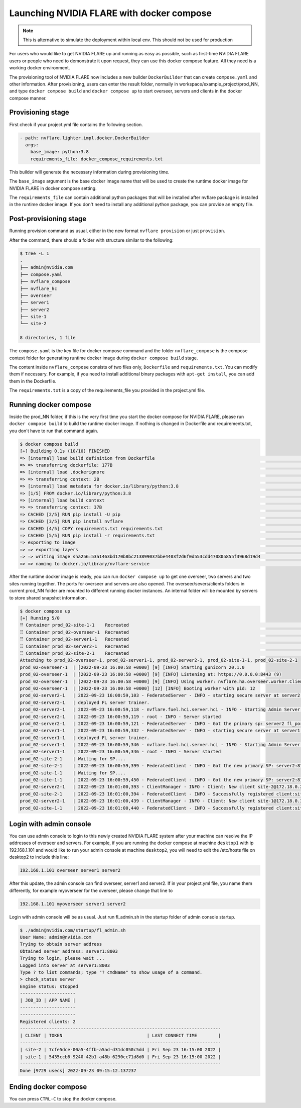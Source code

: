 .. _docker_compose:

######################################################
Launching NVIDIA FLARE with docker compose
######################################################

.. note::

    This is alternative to simulate the deployment within local env. This should not be used for production

For users who would like to get NVIDIA FLARE up and running as easy as possible,
such as first-time NVIDIA FLARE users or people who need to demonstrate it upon request,
they can use this docker compose feature.  All they need is a working docker 
environment.

The provisioning tool of NVIDIA FLARE now includes a new
builder ``DockerBuilder`` that can create ``compose.yaml`` and other information.  
After provisioning, users can enter the result folder, normally in 
workspace/example_project/prod_NN, and type ``docker compose build`` 
and ``docker compose up`` to start overseer, servers and clients 
in the docker compose manner.


Provisioning stage
==================
First check if your project.yml file contains the following section.

.. code-block:: yaml

  - path: nvflare.lighter.impl.docker.DockerBuilder
    args:
      base_image: python:3.8
      requirements_file: docker_compose_requirements.txt


This builder will generate the necessary information during provisioning time.

The ``base_image`` argument is the base docker image name that will be used to create
the runtime docker image for NVIDIA FLARE in docker compose setting.

The ``requirements_file`` can contain additional python packages that will be installed
after nvflare package is installed in the runtime docker image.  If you don't need to install
any additional python package, you can provide an empty file.


Post-provisioning stage
=======================

Running provision command as usual, either in the new format ``nvflare provision`` or just ``provision``.

After the command, there should a folder with structure similar to the following:

.. code-block:: shell

    $ tree -L 1
    .
    ├── admin@nvidia.com
    ├── compose.yaml
    ├── nvflare_compose
    ├── nvflare_hc
    ├── overseer
    ├── server1
    ├── server2
    ├── site-1
    └── site-2

    8 directories, 1 file


The ``compose.yaml`` is the key file for docker compose command and the folder ``nvflare_compose`` 
is the compose context folder for generating runtime docker image during ``docker compose build`` stage.

The content inside ``nvflare_compose`` consists of two files only, ``Dockerfile`` and ``requirements.txt``.
You can modify them if necessary.  For example, if you need to install additional binary packages with ``apt-get install``,
you can add them in the Dockerfile.

The ``requirements.txt`` is a copy of the requirements_file you provided in the project.yml file.


Running docker compose
=======================

Inside the prod_NN folder, if this is the very first time you start the docker compose for NVIDIA FLARE, please
run ``docker compose build`` to build the runtime docker image.  If nothing is changed in Dockerfile and requirements.txt,
you don't have to run that command again.

.. code-block:: shell

    $ docker compose build
    [+] Building 0.1s (10/10) FINISHED                                                                                                                                                                                                       
    => [internal] load build definition from Dockerfile                                                                                                                                                                                0.0s
    => => transferring dockerfile: 177B                                                                                                                                                                                                0.0s
    => [internal] load .dockerignore                                                                                                                                                                                                   0.0s
    => => transferring context: 2B                                                                                                                                                                                                     0.0s
    => [internal] load metadata for docker.io/library/python:3.8                                                                                                                                                                       0.0s
    => [1/5] FROM docker.io/library/python:3.8                                                                                                                                                                                         0.0s
    => [internal] load build context                                                                                                                                                                                                   0.0s
    => => transferring context: 37B                                                                                                                                                                                                    0.0s
    => CACHED [2/5] RUN pip install -U pip                                                                                                                                                                                             0.0s
    => CACHED [3/5] RUN pip install nvflare                                                                                                                                                                                            0.0s
    => CACHED [4/5] COPY requirements.txt requirements.txt                                                                                                                                                                             0.0s
    => CACHED [5/5] RUN pip install -r requirements.txt                                                                                                                                                                                0.0s
    => exporting to image                                                                                                                                                                                                              0.0s
    => => exporting layers                                                                                                                                                                                                             0.0s
    => => writing image sha256:53a1463bd170b8bc213899037bbe4403f2d6f0d553cdd470805855f3968d19d4                                                                                                                                        0.0s
    => => naming to docker.io/library/nvflare-service                                                                                                                                                                                  0.0s

After the runtime docker image is ready, you can run ``docker compose up`` to get one overseer, two servers and two sites
running together.  The ports for overseer and servers are also opened.  The overseer/severs/clients folders in current 
prod_NN folder are mounted to different running docker instances.  An internal folder will be mounted by servers to store
shared snapshot information.

.. code-block:: shell

    $ docker compose up
    [+] Running 5/0
    ⠿ Container prod_02-site-1-1    Recreated                                                                                                                                                                                          0.1s
    ⠿ Container prod_02-overseer-1  Recreated                                                                                                                                                                                          0.1s
    ⠿ Container prod_02-server1-1   Recreated                                                                                                                                                                                          0.1s
    ⠿ Container prod_02-server2-1   Recreated                                                                                                                                                                                          0.1s
    ⠿ Container prod_02-site-2-1    Recreated                                                                                                                                                                                          0.1s
    Attaching to prod_02-overseer-1, prod_02-server1-1, prod_02-server2-1, prod_02-site-1-1, prod_02-site-2-1
    prod_02-overseer-1  | [2022-09-23 16:00:58 +0000] [9] [INFO] Starting gunicorn 20.1.0
    prod_02-overseer-1  | [2022-09-23 16:00:58 +0000] [9] [INFO] Listening at: https://0.0.0.0:8443 (9)
    prod_02-overseer-1  | [2022-09-23 16:00:58 +0000] [9] [INFO] Using worker: nvflare.ha.overseer.worker.ClientAuthWorker
    prod_02-overseer-1  | [2022-09-23 16:00:58 +0000] [12] [INFO] Booting worker with pid: 12
    prod_02-server2-1   | 2022-09-23 16:00:59,103 - FederatedServer - INFO - starting secure server at server2:8102
    prod_02-server2-1   | deployed FL server trainer.
    prod_02-server2-1   | 2022-09-23 16:00:59,118 - nvflare.fuel.hci.server.hci - INFO - Starting Admin Server server2 on Port 8103
    prod_02-server2-1   | 2022-09-23 16:00:59,119 - root - INFO - Server started
    prod_02-server2-1   | 2022-09-23 16:00:59,121 - FederatedServer - INFO - Got the primary sp: server2 fl_port: 8102 SSID: 9ba168f0-6cf5-446b-bfd5-a1243dd195f8. Turning to hot.
    prod_02-server1-1   | 2022-09-23 16:00:59,332 - FederatedServer - INFO - starting secure server at server1:8002
    prod_02-server1-1   | deployed FL server trainer.
    prod_02-server1-1   | 2022-09-23 16:00:59,346 - nvflare.fuel.hci.server.hci - INFO - Starting Admin Server server1 on Port 8003
    prod_02-server1-1   | 2022-09-23 16:00:59,346 - root - INFO - Server started
    prod_02-site-2-1    | Waiting for SP....
    prod_02-site-2-1    | 2022-09-23 16:00:59,399 - FederatedClient - INFO - Got the new primary SP: server2:8102
    prod_02-site-1-1    | Waiting for SP....
    prod_02-site-1-1    | 2022-09-23 16:00:59,450 - FederatedClient - INFO - Got the new primary SP: server2:8102
    prod_02-server2-1   | 2022-09-23 16:01:00,393 - ClientManager - INFO - Client: New client site-2@172.18.0.2 joined. Sent token: 3da72f67-3443-47ac-b059-76b0b314dd08.  Total clients: 1
    prod_02-site-2-1    | 2022-09-23 16:01:00,394 - FederatedClient - INFO - Successfully registered client:site-2 for project example_project. Token:3da72f67-3443-47ac-b059-76b0b314dd08 SSID:9ba168f0-6cf5-446b-bfd5-a1243dd195f8
    prod_02-server2-1   | 2022-09-23 16:01:00,439 - ClientManager - INFO - Client: New client site-1@172.18.0.3 joined. Sent token: 5e0b1012-77e6-41a3-8af0-9fa86df8ef2e.  Total clients: 2
    prod_02-site-1-1    | 2022-09-23 16:01:00,440 - FederatedClient - INFO - Successfully registered client:site-1 for project example_project. Token:5e0b1012-77e6-41a3-8af0-9fa86df8ef2e SSID:9ba168f0-6cf5-446b-bfd5-a1243dd195f8

Login with admin console
========================
You can use admin console to login to this newly created NVIDIA FLARE system after your machine can resolve the IP
addresses of overseer and servers.  For example, if you are running the docker compose at machine ``desktop1`` with ip 192.168.1.101 and 
would like to run your admin console at machine ``desktop2``, you will need to edit the /etc/hosts file on desktop2 to include this line:

.. code-block::

    192.168.1.101 overseer server1 server2

After this update, the admin console can find overseer, server1 and server2.  If in your project.yml file, 
you name them differently, for example myoverseer for the overseer, please change that line to

.. code-block::

    192.168.1.101 myoverseer server1 server2


Login with admin console will be as usual.  Just run fl_admin.sh in the startup folder of admin console startup.

.. code-block:: shell
    
    $ ./admin@nvidia.com/startup/fl_admin.sh 
    User Name: admin@nvidia.com
    Trying to obtain server address
    Obtained server address: server1:8003
    Trying to login, please wait ...
    Logged into server at server1:8003
    Type ? to list commands; type "? cmdName" to show usage of a command.
    > check_status server
    Engine status: stopped
    ---------------------
    | JOB_ID | APP NAME |
    ---------------------
    ---------------------
    Registered clients: 2 
    ----------------------------------------------------------------------------
    | CLIENT | TOKEN                                | LAST CONNECT TIME        |
    ----------------------------------------------------------------------------
    | site-2 | 7cfe5dce-00a5-4ffb-a5ad-d31dc050c5dd | Fri Sep 23 16:15:00 2022 |
    | site-1 | 5435ccb6-9240-42b1-a48b-6290cc71d8d0 | Fri Sep 23 16:15:00 2022 |
    ----------------------------------------------------------------------------
    Done [9729 usecs] 2022-09-23 09:15:12.137237

Ending docker compose
=====================

You can press ``CTRL-C`` to stop the docker compose.